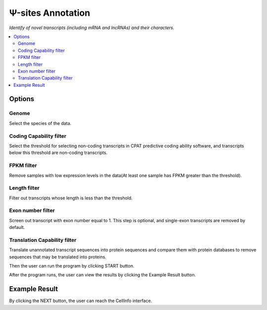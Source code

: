 Ψ-sites Annotation
=====================

`Identify of novel transcripts (including mRNA and lncRNAs) and their characters.`


.. image:: /images/NovelScan.png


.. contents::
    :local:

Options
-----------

Genome
******************

Select the species of the data.

Coding Capability filter
**************************

Select the threshold for selecting non-coding transcripts in CPAT predictive coding ability software, and transcripts below this threshold are non-coding transcripts.

FPKM filter
******************

Remove samples with low expression levels in the data(At least one sample has FPKM greater than the threshold).

Length filter
******************

Filter out transcripts whose length is less than the threshold.

Exon number filter
*******************

Screen out transcript with exon number equal to 1. This step is optional, and single-exon transcripts are removed by default.

Translation Capability filter
******************************

Translate unannotated transcript sequences into protein sequences and compare them with protein databases to remove sequences that may be translated into proteins.



Then the user can run the program by clicking START button.

After the program runs, the user can view the results by clicking the Example Result button.

Example Result
---------------

.. image:: /images/NovelScan_result.png

By clicking the NEXT button, the user can reach the CellInfo interface.
